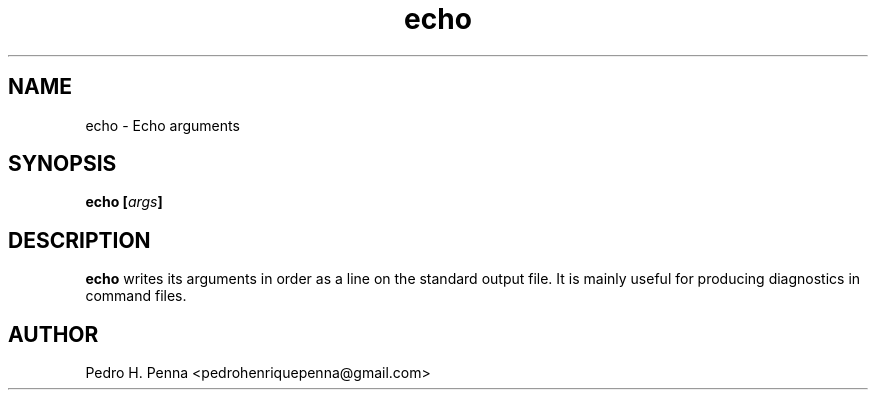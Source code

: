 .\"
.\" Copyright (C) 2011-2014 Pedro H. Penna <pedrohenriquepenna@gmail.com>
.\"
.\"=============================================================================
.\"
.TH "echo" 1 "January 2014" "Commands" "The Nanvix User Programmer's Manual"
.\"
.\"=============================================================================
.\"
.SH NAME
.\"
echo \- Echo arguments
.\"
.\"=============================================================================
.\"
.\"
.SH "SYNOPSIS"
.\"
.BI "echo [" "args" "]"
.\"
.\"=============================================================================
.\"
.SH "DESCRIPTION"
.\"
.BR echo
writes its arguments in order as a line on the standard output file. It is 
mainly useful for producing diagnostics in command files.
.\"
.\"=============================================================================
.\"
.SH AUTHOR
.\"
Pedro H. Penna <pedrohenriquepenna@gmail.com>
.\"
